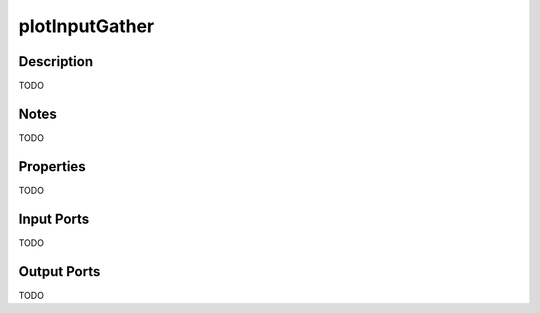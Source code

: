 .. _ngw-node-plotInputGather:

===============
plotInputGather
===============

-----------
Description
-----------

TODO

-----
Notes
-----

TODO

----------
Properties
----------

TODO

-----------
Input Ports
-----------

TODO

------------
Output Ports
------------

TODO
